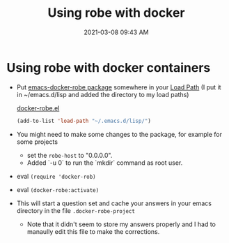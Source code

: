 #+title: Using robe with docker
#+date: 2021-03-08 09:43 AM
#+roam_tags: robe emacs

* Using robe with docker containers
  - Put [[https://github.com/aki2o/emacs-docker-robe][emacs-docker-robe package]] somewhere in your [[https://www.emacswiki.org/emacs/LoadPath][Load Path]] (I put it in
    ~/emacs.d/lisp and added the directory to my load paths)

   [[file:~/.emacs.d/lisp/docker-robe.el][docker-robe.el]] 

    #+begin_src lisp
     (add-to-list 'load-path "~/.emacs.d/lisp/")
    #+end_src
    
  - You might need to make some changes to the package, for example for some projects
     - set the ~robe-host~ to "0.0.0.0".
     - Added `-u 0` to run the `mkdir` command as root user.
  - eval ~(require 'docker-rob)~
  - eval ~(docker-robe:activate)~
  - This will start a question set and cache your answers in your emacs directory
    in the file ~.docker-robe-project~
    - Note that it didn't seem to store my answers properly and I had to manaully
      edit this file to make the corrections.
    
